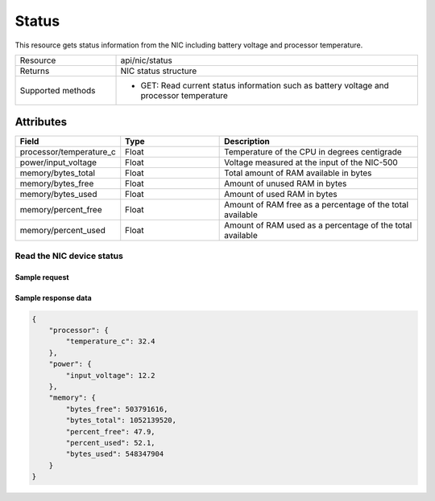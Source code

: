 ******
Status
******

This resource gets status information from the NIC including battery voltage and processor temperature.

.. list-table::
   :widths: 25 75
   :header-rows: 0

   * - Resource
     - api/nic/status
   * - Returns
     - NIC status structure
   * - Supported methods
     - * GET: Read current status information such as battery voltage and processor temperature

Attributes
==========

.. list-table::
   :widths: 25 25 50
   :header-rows: 1

   * - Field
     - Type
     - Description
   * - processor/temperature_c
     - Float
     - Temperature of the CPU in degrees centigrade
   * - power/input_voltage
     - Float
     - Voltage measured at the input of the NIC-500
   * - memory/bytes_total
     - Float
     - Total amount of RAM available in bytes
   * - memory/bytes_free
     - Float
     - Amount of unused RAM in bytes
   * - memory/bytes_used
     - Float
     - Amount of used RAM in bytes
   * - memory/percent_free
     - Float
     - Amount of RAM free as a percentage of the total available
   * - memory/percent_used
     - Float
     - Amount of RAM used as a percentage of the total available

Read the NIC device status
**************************

Sample request
--------------

.. tabs::

  .. code-tab:: python

    response = requests.get("http://192.168.20.221:8080/api/nic/status")

  .. code-tab:: console curl

    curl http://192.168.20.221:8080/api/nic/status

Sample response data
--------------------

.. code-block:: json

    {
        "processor": {
            "temperature_c": 32.4
        },
        "power": {
            "input_voltage": 12.2
        },
        "memory": {
            "bytes_free": 503791616,
            "bytes_total": 1052139520,
            "percent_free": 47.9,
            "percent_used": 52.1,
            "bytes_used": 548347904
        }
    }
